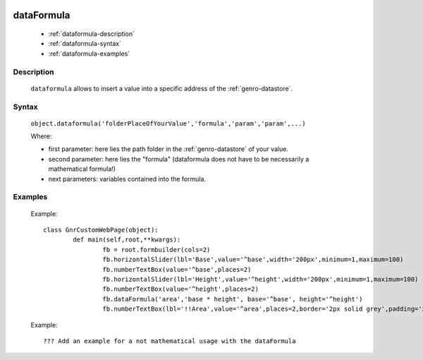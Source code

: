 	.. _genro-dataformula:

=============
 dataFormula
=============

	- :ref:`dataformula-description`

	- :ref:`dataformula-syntax`

	- :ref:`dataformula-examples`

	.. _dataformula-description:

Description
===========

	``dataformula`` allows to insert a value into a specific address of the :ref:`genro-datastore`.

	.. _dataformula-syntax:

Syntax
======

	``object.dataformula('folderPlaceOfYourValue','formula','param','param',...)``
	
	Where:

	- first parameter: here lies the path folder in the :ref:`genro-datastore` of your value.

	- second parameter: here lies the "formula" (dataformula does not have to be necessarily a mathematical formula!)
	
	- next parameters: variables contained into the formula.

	.. _dataformula-examples:

Examples
========

	Example::

		class GnrCustomWebPage(object):
			def main(self,root,**kwargs):
				fb = root.formbuilder(cols=2)
				fb.horizontalSlider(lbl='Base',value='^base',width='200px',minimum=1,maximum=100)
				fb.numberTextBox(value='^base',places=2)
				fb.horizontalSlider(lbl='Height',value='^height',width='200px',minimum=1,maximum=100)
				fb.numberTextBox(value='^height',places=2)
				fb.dataFormula('area','base * height', base='^base', height='^height')
				fb.numberTextBox(lbl='!!Area',value='^area',places=2,border='2px solid grey',padding='2px')
	
	Example::
	
		??? Add an example for a not mathematical usage with the dataFormula

